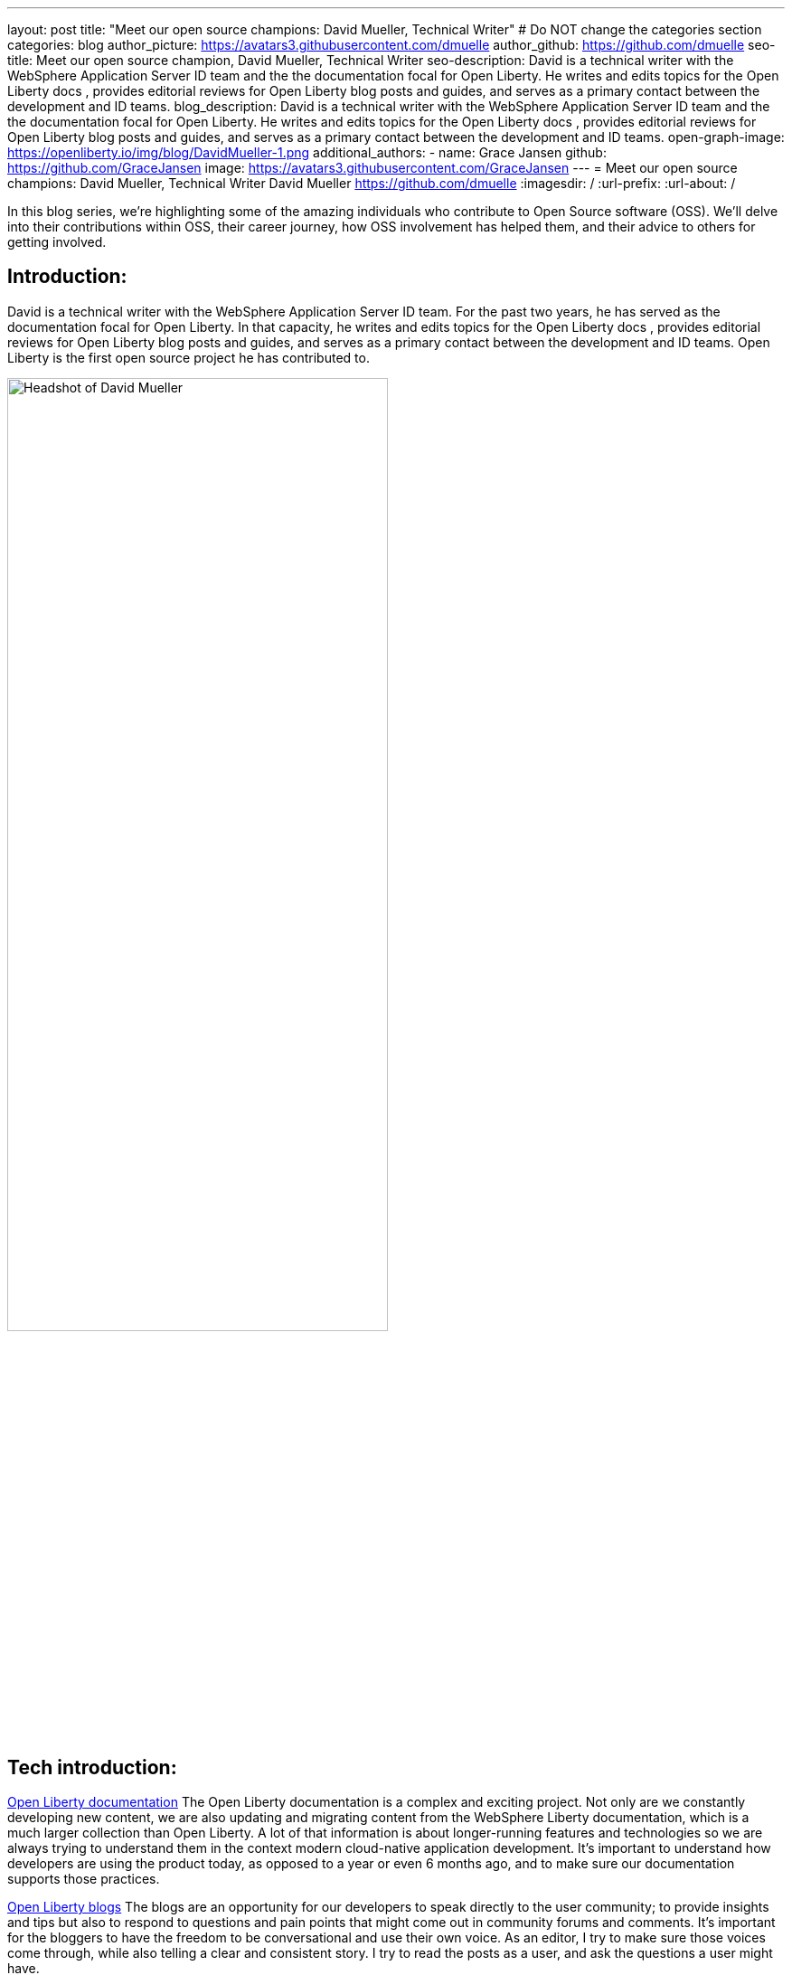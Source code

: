 ---
layout: post
title: "Meet our open source champions: David Mueller, Technical Writer"
# Do NOT change the categories section
categories: blog
author_picture: https://avatars3.githubusercontent.com/dmuelle
author_github: https://github.com/dmuelle
seo-title: Meet our open source champion, David Mueller, Technical Writer
seo-description: David is a technical writer with the WebSphere Application Server ID team and the the documentation focal for Open Liberty. He writes and edits topics for the Open Liberty docs , provides editorial reviews for Open Liberty blog posts and guides, and serves as a primary contact between the development and ID teams.
blog_description: David is a technical writer with the WebSphere Application Server ID team and the the documentation focal for Open Liberty. He writes and edits topics for the Open Liberty docs , provides editorial reviews for Open Liberty blog posts and guides, and serves as a primary contact between the development and ID teams.
open-graph-image: https://openliberty.io/img/blog/DavidMueller-1.png
additional_authors:
- name: Grace Jansen
  github: https://github.com/GraceJansen
  image: https://avatars3.githubusercontent.com/GraceJansen
---
= Meet our open source champions: David Mueller, Technical Writer
David Mueller <https://github.com/dmuelle>
:imagesdir: /
:url-prefix:
:url-about: /
//Blank line here is necessary before starting the body of the post.

In this blog series, we’re highlighting some of the amazing individuals who contribute to Open Source software (OSS). We’ll delve into their contributions within OSS, their career journey, how OSS involvement has helped them, and their advice to others for getting involved.

== Introduction:
David is a technical writer with the WebSphere Application Server ID team. For the past two years, he has served as the documentation focal for Open Liberty. In that capacity, he writes and edits topics for the Open Liberty docs , provides editorial reviews for Open Liberty blog posts and guides, and serves as a primary contact between the development and ID teams. Open Liberty is the first open source project he has contributed to.

image::/img/blog/DavidMueller-1.png[Headshot of David Mueller,width=70%,align="center"]


== Tech introduction:
https://openliberty.io/docs/21.0.0.12/overview.html[Open Liberty documentation]
The Open Liberty documentation is a complex and exciting project. Not only are we constantly developing new content, we are also updating and migrating content from the WebSphere Liberty documentation, which is a much larger collection than Open Liberty. A lot of that information is about longer-running features and technologies so we are always trying to understand them in the context modern cloud-native application development. It's important to understand how developers are using the product today, as opposed to a year or even 6 months ago, and to make sure our documentation supports those practices. 

https://openliberty.io/blog/[Open Liberty blogs]
The blogs are an opportunity for our developers to speak directly to the user community; to provide insights and tips but also to respond to questions and pain points that might come out in community forums and comments. It's important for the bloggers to have the freedom to be conversational and use their own voice. As an editor, I try to make sure those voices come through, while also telling a clear and consistent story. I try to read the posts as a user, and ask the questions a user might have.

== Table of contents:
* <<inspiration, What inspired you to become. a technical writer? What do you love most about this role?>>
* <<impact, What impact do you think you're able to have through this role and the material you help curate?>>
* <<projects, What projects have you worked on since joining IBM?>>
* <<OSSimpact, How has your involvement in open-source projects impacted upon your work or impacted you personally? Have any new opportunities been opened up to you through this involvement?>>
* <<technical-writing, What role/impact does technical writing have specifically in an open source community or project? How does it help the open source community and the project to progress and develop?>>
* <<encouraging-others, Who should partake in technical writing? Is this something everyone in an OSS community can contribute to? What skills are needed?>>
* <<advice, What piece of advice would you give to someone who is generally interested in getting involved in OSS? Advice on getting started contributing specifically to documentation or other technical writing pieces in an OSS project?>>

== Q&A:

[#inspiration]
=== What inspired you to become a technical writer? What do you love most about this role? 
I worked as a freelance writer for years, in various capacities, before I got involved with technical writing. When I was in grad school, I got a job writing and editing content for departmental and research websites with university IT. I liked the mix of composition, design, and research. I enjoy writing about technology because I love to learn new things. I love getting inside a topic and figuring out what it is about a certain technology that matters most to the people who rely on it.

image::/img/blog/DavidMueller-2.png[Research paper authored by David Mueller,width=70%,align="center"]


[#impact]
=== What impact do you think you're able to have through this role and the material you help curate?
I think the impact I can have as a technical writer is to make sure people get the most out of a given technology, to help them understand not only how but why they should use it. I've heard it said "If it isn't documented, it doesn't exist." So I guess you could say my job is to make sure our products and features properly exist.

[#projects]
=== What projects have you worked on since joining IBM?
Open Liberty, WebSphere Liberty and traditional WAS, Voice Gateway, Cloud Pak for Applications. I've also worked on several patents.

[#OSSimpact]
=== How has your involvement in open-source projects impacted upon your work or impacted you personally? Have any new opportunities been opened up to you through this involvement?
One thing that's great about working in an open source documentation repository is that there's less of a boundary between the writer and the users. With a traditional product, a lot of the feedback you get might be filtered through support, product teams, even marketing before it gets back to the people writing the docs. It takes longer, and sometimes the original context gets lost. So it's tough to understand how best to address a problem. With an open source project, users can just go directly to the repo and open an issue if they encounter a problem with the doc. And people do! It gives me an opportunity to see firsthand how people are using the docs and the kind of work they're doing with the product itself. All of that informs my approach to the doc and enables me to make better decisions about what we document and how we approach it. 


[#technical-writing]
=== What role/impact does technical writing have specifically in an open source community or project? How does it help the open source community and the project to progress and develop?
I am of course biased on this but I believe documentation is just as important as code. What good is a tool if you don't know how to use it? Language is just another code, like Java, Python, whatever. Except in this case the compiler is your brain.  In that sense, the documentation extends the interface, bridges the gap between the machine and the human.

image::/img/blog/DavidMueller-3.png[David and team,width=70%,align="center"]


[#encouraging-others]
==== Who should partake in technical writing? Is this something everyone in an OSS community can contribute to? What skills are needed?
I think anyone can write documentation and everyone should try. You learn so much about a topic just by writing about it. It forces you to reckon with what you don't fully understand and what you take for granted.  Writing about a software process can also help you optimize it. You might not realize a certain step is redundant until you write the entire process out.

You have to develop many skills to be an effective writer: composition, attention to detail, critical and creative thinking, etc. But I don't think anyone's relative development of those skills should stop them from trying to write. Anyone can write documentation, but some people will need more help than others to get it into a state that is useful.  And that's why I'm here- to help!


[#advice]
=== What piece of advice would you give to someone who is generally interested in getting involved in OSS? Advice on getting started contributing specifically to documentation or other technical writing pieces in an OSS project?
Documentation is a great way to get started contributing to an open source project because there's a relatively low barrier to entry. You don't have to understand all the complexities of a project to contribute to the doc. It can be as simple as fixing typos or clarifying apparent contradictions. Reading the docs is also a great way to get a feel for a project and see if it's something you'd want to get involved with.

You can find me on https://twitter.com/info_devo[Twitter] (mostly lurking) and https://www.linkedin.com/in/davidmueller919/[LinkedIn].


== Getting started with Open Source

If this article has helped inspire you to get started contributing to open source, why not consider contributing to Open Liberty. It's easy to get started: https://openliberty.io/contribute/



// // // // // // // //
// LINKS
//
// OpenLiberty.io site links:
// link:/guides/microprofile-rest-client.html[Consuming RESTful Java microservices]
//
// Off-site links:
//link:https://openapi-generator.tech/docs/installation#jar[Download Instructions]
//
// IMAGES
//
// Place images in ./img/blog/
// Use the syntax:
// image::/img/blog/log4j-rhocp-diagrams/current-problem.png[Logging problem diagram,width=70%,align="center"]
// // // // // // // //
